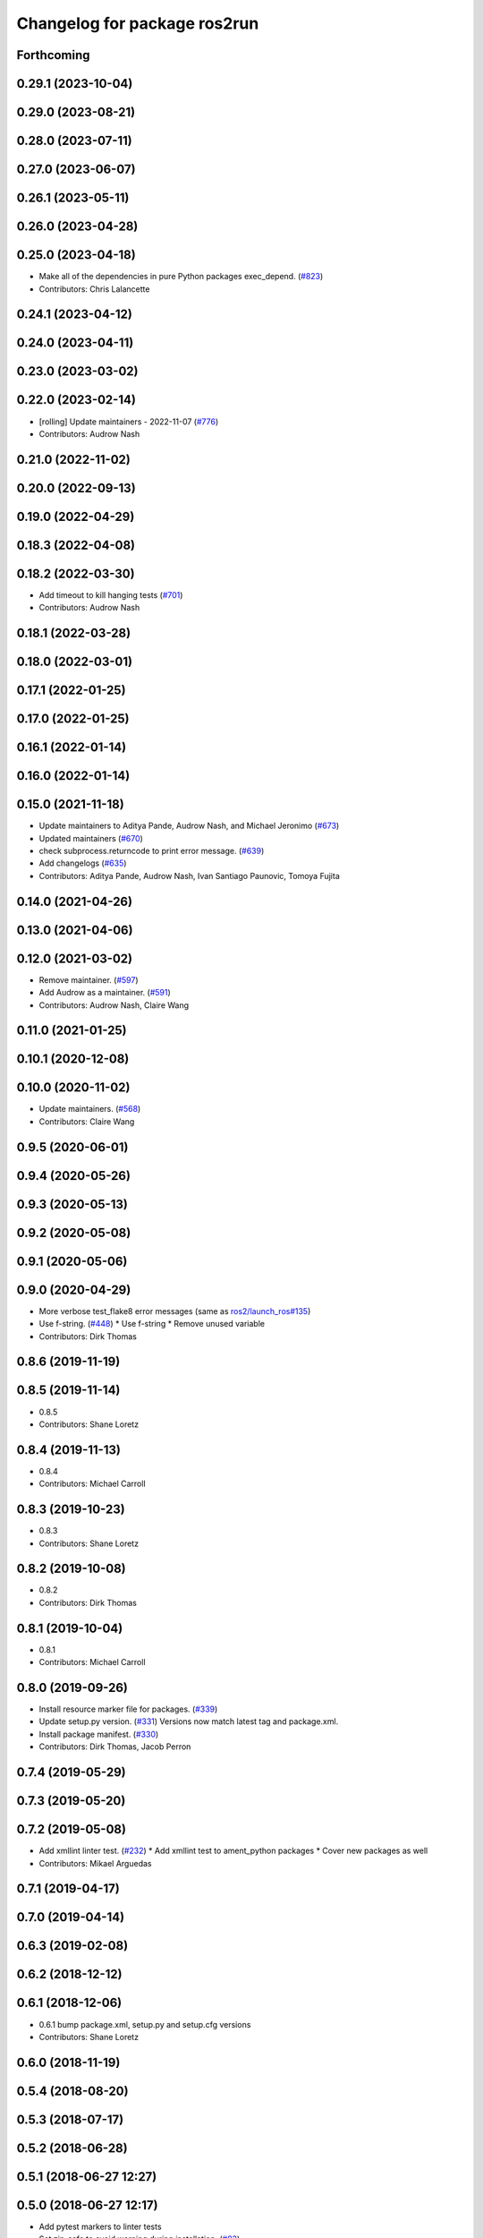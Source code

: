 ^^^^^^^^^^^^^^^^^^^^^^^^^^^^^
Changelog for package ros2run
^^^^^^^^^^^^^^^^^^^^^^^^^^^^^

Forthcoming
-----------

0.29.1 (2023-10-04)
-------------------

0.29.0 (2023-08-21)
-------------------

0.28.0 (2023-07-11)
-------------------

0.27.0 (2023-06-07)
-------------------

0.26.1 (2023-05-11)
-------------------

0.26.0 (2023-04-28)
-------------------

0.25.0 (2023-04-18)
-------------------
* Make all of the dependencies in pure Python packages exec_depend. (`#823 <https://github.com/ros2/ros2cli/issues/823>`_)
* Contributors: Chris Lalancette

0.24.1 (2023-04-12)
-------------------

0.24.0 (2023-04-11)
-------------------

0.23.0 (2023-03-02)
-------------------

0.22.0 (2023-02-14)
-------------------
* [rolling] Update maintainers - 2022-11-07 (`#776 <https://github.com/ros2/ros2cli/issues/776>`_)
* Contributors: Audrow Nash

0.21.0 (2022-11-02)
-------------------

0.20.0 (2022-09-13)
-------------------

0.19.0 (2022-04-29)
-------------------

0.18.3 (2022-04-08)
-------------------

0.18.2 (2022-03-30)
-------------------
* Add timeout to kill hanging tests (`#701 <https://github.com/ros2/ros2cli/issues/701>`_)
* Contributors: Audrow Nash

0.18.1 (2022-03-28)
-------------------

0.18.0 (2022-03-01)
-------------------

0.17.1 (2022-01-25)
-------------------

0.17.0 (2022-01-25)
-------------------

0.16.1 (2022-01-14)
-------------------

0.16.0 (2022-01-14)
-------------------

0.15.0 (2021-11-18)
-------------------
* Update maintainers to Aditya Pande, Audrow Nash, and Michael Jeronimo (`#673 <https://github.com/ros2/ros2cli/issues/673>`_)
* Updated maintainers (`#670 <https://github.com/ros2/ros2cli/issues/670>`_)
* check subprocess.returncode to print error message. (`#639 <https://github.com/ros2/ros2cli/issues/639>`_)
* Add changelogs (`#635 <https://github.com/ros2/ros2cli/issues/635>`_)
* Contributors: Aditya Pande, Audrow Nash, Ivan Santiago Paunovic, Tomoya Fujita

0.14.0 (2021-04-26)
-------------------

0.13.0 (2021-04-06)
-------------------

0.12.0 (2021-03-02)
-------------------
* Remove maintainer. (`#597 <https://github.com/ros2/ros2cli/issues/597>`_)
* Add Audrow as a maintainer. (`#591 <https://github.com/ros2/ros2cli/issues/591>`_)
* Contributors: Audrow Nash, Claire Wang

0.11.0 (2021-01-25)
-------------------

0.10.1 (2020-12-08)
-------------------

0.10.0 (2020-11-02)
-------------------
* Update maintainers. (`#568 <https://github.com/ros2/ros2cli/issues/568>`_)
* Contributors: Claire Wang

0.9.5 (2020-06-01)
------------------

0.9.4 (2020-05-26)
------------------

0.9.3 (2020-05-13)
------------------

0.9.2 (2020-05-08)
------------------

0.9.1 (2020-05-06)
------------------

0.9.0 (2020-04-29)
------------------
* More verbose test_flake8 error messages (same as `ros2/launch_ros#135 <https://github.com/ros2/launch_ros/issues/135>`_)
* Use f-string. (`#448 <https://github.com/ros2/ros2cli/issues/448>`_)
  * Use f-string
  * Remove unused variable
* Contributors: Dirk Thomas

0.8.6 (2019-11-19)
------------------

0.8.5 (2019-11-14)
------------------
* 0.8.5
* Contributors: Shane Loretz

0.8.4 (2019-11-13)
------------------
* 0.8.4
* Contributors: Michael Carroll

0.8.3 (2019-10-23)
------------------
* 0.8.3
* Contributors: Shane Loretz

0.8.2 (2019-10-08)
------------------
* 0.8.2
* Contributors: Dirk Thomas

0.8.1 (2019-10-04)
------------------
* 0.8.1
* Contributors: Michael Carroll

0.8.0 (2019-09-26)
------------------
* Install resource marker file for packages. (`#339 <https://github.com/ros2/ros2cli/issues/339>`_)
* Update setup.py version. (`#331 <https://github.com/ros2/ros2cli/issues/331>`_)
  Versions now match latest tag and package.xml.
* Install package manifest. (`#330 <https://github.com/ros2/ros2cli/issues/330>`_)
* Contributors: Dirk Thomas, Jacob Perron

0.7.4 (2019-05-29)
------------------

0.7.3 (2019-05-20)
------------------

0.7.2 (2019-05-08)
------------------
* Add xmllint linter test. (`#232 <https://github.com/ros2/ros2cli/issues/232>`_)
  * Add xmllint test to ament_python packages
  * Cover new packages as well
* Contributors: Mikael Arguedas

0.7.1 (2019-04-17)
------------------

0.7.0 (2019-04-14)
------------------

0.6.3 (2019-02-08)
------------------

0.6.2 (2018-12-12)
------------------

0.6.1 (2018-12-06)
------------------
* 0.6.1
  bump package.xml, setup.py and setup.cfg versions
* Contributors: Shane Loretz

0.6.0 (2018-11-19)
------------------

0.5.4 (2018-08-20)
------------------

0.5.3 (2018-07-17)
------------------

0.5.2 (2018-06-28)
------------------

0.5.1 (2018-06-27 12:27)
------------------------

0.5.0 (2018-06-27 12:17)
------------------------
* Add pytest markers to linter tests
* Set zip_safe to avoid warning during installation. (`#83 <https://github.com/ros2/ros2cli/issues/83>`_)
* Contributors: Dirk Thomas, Mikael Arguedas

0.4.0 (2017-12-08)
------------------
* Improve parameters passing to node in ros2run. (`#61 <https://github.com/ros2/ros2cli/issues/61>`_)
  * Improve parameter passing to node in ros2run
  * Enforce PEP
  * Fix remaining warning
  * Move argparse import
* Remove test_suite, add pytest as test_requires
* 0.0.3
* Merge pull request `#53 <https://github.com/ros2/ros2cli/issues/53>`_ from ros2/invoke_python_script_on_windows_with_interpreter
  invoke Python scripts on Windows with interpreter
* Invoke Python scripts on Windows with interpreter
* Merge pull request `#50 <https://github.com/ros2/ros2cli/issues/50>`_ from ros2/fix_sigint_ros2_run
  fix SIGINT handling in ros2 run
* Fix SIGINT handling in ros2 run
* Merge pull request `#46 <https://github.com/ros2/ros2cli/issues/46>`_ from ros2/flake8_plugins
  update style to satisfy new flake8 plugins
* Update style to satisfy new flake8 plugins
* Implicitly inherit from object. (`#45 <https://github.com/ros2/ros2cli/issues/45>`_)
* Merge pull request `#43 <https://github.com/ros2/ros2cli/issues/43>`_ from ros2/run_suppress_prefix_completion
  run: suppress prefix completion
* Run: suppress prefix completion
* Added --prefix argument to ros2 run. (`#41 <https://github.com/ros2/ros2cli/issues/41>`_)
  * Added --prefix argument to ros2 run
  * Fixed issues from review by @dirk-thomas and @wjwwood
  * Rephrased help message
  * Added space in help message
* 0.0.2
* Add ros2 pkg executables. (`#23 <https://github.com/ros2/ros2cli/issues/23>`_)
  * Add ros2 pkg executables
  * Print basenames by default, option to print full path
* Merge pull request `#15 <https://github.com/ros2/ros2cli/issues/15>`_ from ros2/various_fixes
  various fixes and improvements
* Various fixes and improvements
* Removed node from call to get_executable path in ros2 run command,. (`#13 <https://github.com/ros2/ros2cli/issues/13>`_)
  see `ros2/ros2cli#12 <https://github.com/ros2/ros2cli/issues/12>`_.
* Merge pull request `#12 <https://github.com/ros2/ros2cli/issues/12>`_ from ros2/improve_executable_selection
  Improve executable selection
* Consider PATHEXT on Windows
* Remove unused node arg
* Merge pull request `#3 <https://github.com/ros2/ros2cli/issues/3>`_ from ros2/more_commands
  add more commands
* Add ros2run
* Contributors: Dirk Thomas, Hunter Allen, Mikael Arguedas, alexandre eudes, volkandre
